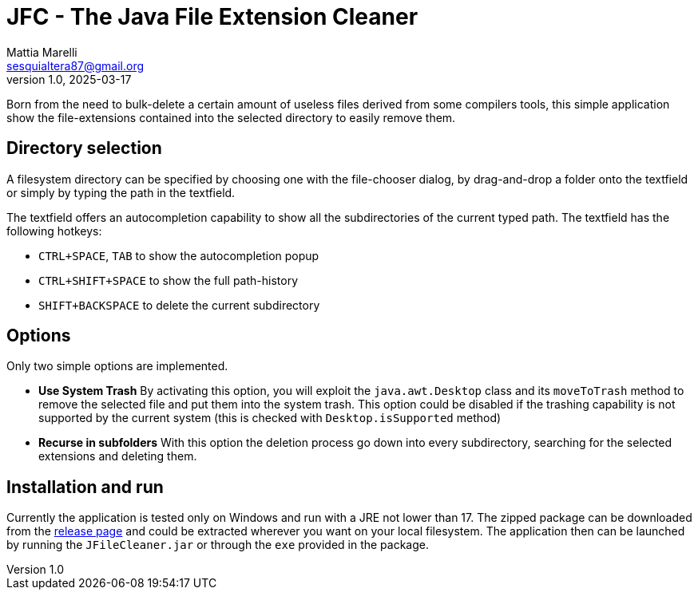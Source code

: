 = JFC - The Java File Extension Cleaner
Mattia Marelli <sesquialtera87@gmail.org>;
v1.0, 2025-03-17

Born from the need to bulk-delete a certain amount of useless files derived from some compilers tools, this simple application show the file-extensions contained into the selected directory to easily remove them.

== Directory selection
A filesystem directory can be specified by choosing one with the file-chooser dialog, by drag-and-drop a folder onto the textfield or simply by typing the path in the textfield.

The textfield offers an autocompletion capability to show all the subdirectories of the current typed path. The textfield has the following hotkeys:

* `CTRL+SPACE`, `TAB` to show the autocompletion popup
* `CTRL+SHIFT+SPACE` to show the full path-history
* `SHIFT+BACKSPACE` to delete the current subdirectory

== Options
Only two simple options are implemented.

* *Use System Trash* By activating this option, you will exploit the `java.awt.Desktop` class and its `moveToTrash` method to remove the selected file and put them into the system trash. This option could be disabled if the trashing capability is not supported by the current system (this is checked with `Desktop.isSupported` method)
* *Recurse in subfolders* With this option the deletion process go down into every subdirectory, searching for the selected extensions and deleting them.

== Installation and run
Currently the application is tested only on Windows and run with a JRE not lower than 17. The zipped package can be downloaded from the https://github.com/sesquialtera87/JFileCleaner/releases[release page] and could be extracted wherever you want on your local filesystem. The application then can be launched by running the `JFileCleaner.jar` or through the `exe` provided in the package.
